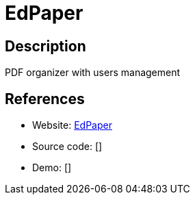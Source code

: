 = EdPaper

:Name:          EdPaper
:Language:      PHP
:License:       MIT
:Topic:         Document Management
:Category:      
:Subcategory:   

// END-OF-HEADER. DO NOT MODIFY OR DELETE THIS LINE

== Description

PDF organizer with users management

== References

* Website: https://github.com/Edraens/EdPaper[EdPaper]
* Source code: []
* Demo: []
